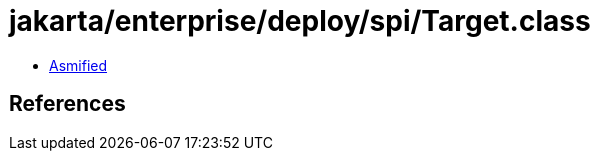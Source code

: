 = jakarta/enterprise/deploy/spi/Target.class

 - link:Target-asmified.java[Asmified]

== References

